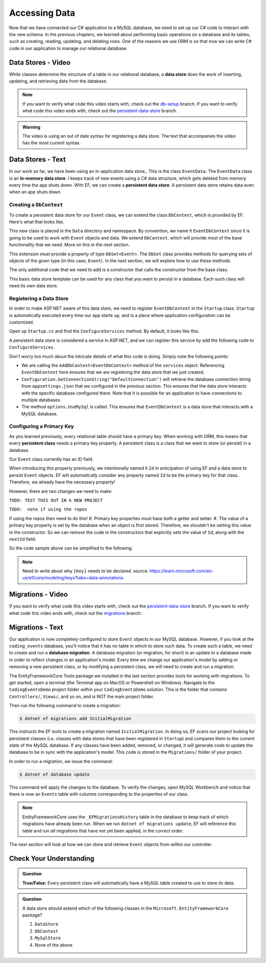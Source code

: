 .. _accessing-data:

Accessing Data
==============

Now that we have connected our C# application to a MySQL database, we need to set up our C# code to interact with the new schema. In the previous chapters, we learned about performing basic operations on a database and its tables, such as creating, reading, updating, and deleting rows. One of the reasons we use ORM is so that now we can write C# code in our application to manage our relational database.

.. index:: data store

.. _intro-to-data-stores:

Data Stores - Video
-------------------

While classes determine the structure of a table in our relational database, a **data store** does the work of inserting, updating, and retrieving data from the database. 

.. admonition:: Note

   If you want to verify what code this video starts with, check out the `db-setup <https://github.com/LaunchCodeEducation/CodingEventsDemo/tree/db-setup>`_ branch. If you want to verify what code this video ends with, check out the `persistent-data-store <https://github.com/LaunchCodeEducation/CodingEventsDemo/tree/persistent-data-store>`_ branch.

.. admonition:: Warning

   The video is using an out of date syntax for registering a data store.  
   The text that accompanies the video has the most current syntax.

.. youtube::
   :video_id: NV_Tw9sQeEQ

Data Stores - Text
------------------

.. index::
   single: data store; in-memory
   single: data store; persistent

In our work so far, we have been using an in-application data store,. This is the class ``EventData``. The ``EventData`` class is an 
**in-memory data store**. I keeps track of new events using a C# data structure, which gets deleted from memory every time the app shuts 
down. With EF, we can create a **persistent data store**. A persistent data store retains data even when an app shuts down.

Creating a ``DbContext``
^^^^^^^^^^^^^^^^^^^^^^^^

To create a persistent data store for our ``Event`` class, we can extend the class ``DbContext``, which is provided by EF. Here's what that looks like.

.. sourcecode:: csharp
   :linenos:

   using CodingEventsDemo.Models;
   using Microsoft.EntityFrameworkCore;

   namespace CodingEventsDemo.Data
   {
      public class EventDbContext : DbContext
      {
         public DbSet<Event> Events { get; set; }

         public EventDbContext(DbContextOptions<EventDbContext> options)
               : base(options)
         {
         }
      }
   }

This new class is placed in the ``Data`` directory and namespace. 
By convention, we name it ``EventDbContext`` since it is going to be used to work with 
``Event`` objects and data. We extend ``DbContext``, which will provide most of the base 
functionality that we need. More on this in the next section. 

This extension *must* provide a property of type ``DbSet<Event>``. 
The ``DbSet`` class provides methods for querying sets of objects of the 
given type (in this case, ``Event``). In the next section, we will explore how to use these methods.

The only additional code that we need to add is a constructor that calls 
the constructor from the base class. 

This basic data store template can be used for any class that you 
want to persist in a database. Each such class will need its own data store. 

Registering a Data Store
^^^^^^^^^^^^^^^^^^^^^^^^

In order to make ASP.NET aware of this data store, we need to register ``EventDbContext`` in the ``Startup`` class. ``Startup`` is automatically executed every time our app starts up, and is a place where application configuration can be customized.

Open up ``Startup.cs`` and find the ``ConfigureServices`` method. By default, it looks like this.

.. sourcecode:: csharp
   :lineno-start: 26

   public void ConfigureServices(IServiceCollection services)
   {
      services.AddControllersWithViews();
   }

A persistent data store is considered a service in ASP.NET, and we can register this service by add the following code to ``ConfigureServices``.

.. sourcecode:: csharp
   :lineno-start: 29

      var serverVersion = new MySqlServerVersion(new Version(8, 0, 29));  
      var defaultConnection = Configuration.GetConnectionString("DefaultConnection");
      
      services.AddDbContext<EventDbContext>(options =>
              options.UseMySql(defaultConnection, serverVersion));

Don't worry too much about the intricate details of what this code is doing. Simply note the following points:

- We are calling the ``AddDbContext<EventDbContext>`` method of the ``services`` object. Referencing ``EventDbContext`` here ensures that we are registering the data store that we just created.
- ``Configuration.GetConnectionString("DefaultConnection")`` will retrieve the database connection string from ``appsettings.json`` that we configured in the previous section. This ensures that the data store interacts with the specific database configured there. Note that it is possible for an application to have connections to multiple databases.
- The method ``options.UseMySql`` is called. This ensures that ``EventDbContext`` is a data store that interacts with a MySQL database.

.. index:: ! persistent class, primary key

Configuring a Primary Key
^^^^^^^^^^^^^^^^^^^^^^^^^

As you learned previously, every relational table should have a primary key. When working with ORM, this means that every **persistent class** needs a primary key property. A persistent class is a class that we want to store (or persist) in a database.

Our ``Event`` class currently has an ID field.

.. sourcecode:: csharp
   :lineno-start: 16

   public int Id { get; }
   static private int nextId = 1;

	public Event()
   {
      Id = nextId;
      nextId++;
   }

   public Event(string name, string description, string contactEmail) : this()
   {
      Name = name;
      Description = description;
      ContactEmail = contactEmail;
   }


When introducing this property previously, we intentionally named it ``Id`` in anticipation of using EF and a data store to persist ``Event`` objects. EF will *automatically* consider any property named ``Id`` to be the primary key for that class. Therefore, we already have the necessary property! 

However, there are two changes we need to make:

``TODO: TEST THIS OUT IN A NEW PROJECT``

``TODO:  note if using the repos``

If using the repos then need to do this!
#. Primary key properties must have both a getter and setter.
#. The value of a primary key property is set by the database when an object is first stored. Therefore, we shouldn't be setting this value in the constructor. So we can remove the code in the constructors that explicitly sets the value of ``Id``, along with the ``nextId`` field.

So the code sample above can be simplified to the following.

.. admonition:: Note

   Need to write about why ``[Key]`` needs to be declared.  
   source: https://learn.microsoft.com/en-us/ef/core/modeling/keys?tabs=data-annotations

.. sourcecode:: csharp
   :lineno-start: 16

   [Key]
   public int Id { get; set; }

	public Event()
   {
   }

   public Event(string name, string description, string contactEmail)
   {
      Name = name;
      Description = description;
      ContactEmail = contactEmail;
   }

.. index:: ! migration

.. index::
   single: database; migration

Migrations - Video
------------------

If you want to verify what code this video starts with, check out the `persistent-data-store <https://github.com/LaunchCodeEducation/CodingEventsDemo/tree/persistent-data-store>`_ branch. If you want to verify what code this video ends with, check out the `migrations <https://github.com/LaunchCodeEducation/CodingEventsDemo/tree/migrations>`_ branch.

.. youtube::
   :video_id: q6PfagaiHqE

Migrations - Text
-----------------

Our application is now completely configured to store ``Event`` objects in our MySQL database. However, if you look at the ``coding_events`` database, you'll notice that it has no table in which to store such data. To create such a table, we need to create and run a **database migration**. A database migration (or migration, for short) is an update to a database made in order to reflect changes in an application's model. Every time we change our application's model by adding or removing a new persistent class, or by modifying a persistent class, we will need to create and run a migration. 

The EntityFrameworkCore Tools package we installed in the last section provides tools for working with migrations. To get started, open a terminal (the Terminal app on MacOS or Powershell on Windows). Navigate to the ``CodingEventsDemo`` project folder *within* your ``CodingEventsDemo`` solution. This is the folder that contains ``Controllers/``, ``Views/``, and so on, and is NOT the main project folder.

Then run the following command to create a migration:

.. sourcecode:: bash

   $ dotnet ef migrations add InitialMigration

This instructs the EF tools to create a migration named ``InitialMigration``. In doing so, EF scans our project looking for persistent classes (i.e. classes with data stores that have been registered in ``Startup``) and compares them to the current state of the MySQL database. If any classes have been added, removed, or changed, it will generate code to update the database to be in sync with the application's model. This code is stored in the ``Migrations/`` folder of your project.

In order to run a migration, we issue the command:

.. sourcecode:: bash

   $ dotnet ef database update

This command will apply the changes to the database. To verify the changes, open MySQL Workbench and notice that there is now an ``Events`` table with columns corresponding to the properties of our class. 

.. admonition:: Note

   EntityFrameworkCore uses the ``_EFMigrationsHistory`` table in the database to keep track of which migrations have already been run. When we run ``dotnet ef migrations update``, EF will reference this table and run *all* migrations that have not yet been applied, in the correct order.

The next section will look at how we can store and retrieve ``Event`` objects from within our controller.

Check Your Understanding
------------------------

.. admonition:: Question

   **True/False:** Every persistent class will automatically have a MySQL table created to use to store its data.

.. ans: False - we have to use a migration to create the table

.. admonition:: Question

   A data store should extend which of the following classes in the ``Microsoft.EntityFrameworkCore`` package?

   #. ``DataStore``
   #. ``DbContext``
   #. ``MySqlStore``
   #. None of the above

.. ans: B
